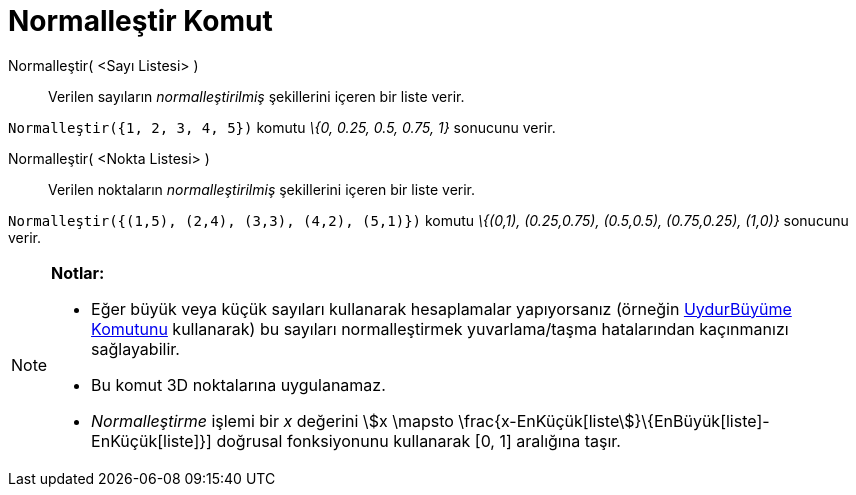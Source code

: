 = Normalleştir Komut
ifdef::env-github[:imagesdir: /tr/modules/ROOT/assets/images]

Normalleştir( <Sayı Listesi> )::
  Verilen sayıların _normalleştirilmiş_ şekillerini içeren bir liste verir.

[EXAMPLE]
====

`++Normalleştir({1, 2, 3, 4, 5})++` komutu _\{0, 0.25, 0.5, 0.75, 1}_ sonucunu verir.

====

Normalleştir( <Nokta Listesi> )::
  Verilen noktaların _normalleştirilmiş_ şekillerini içeren bir liste verir.

[EXAMPLE]
====

`++Normalleştir({(1,5), (2,4), (3,3), (4,2), (5,1)})++` komutu _\{(0,1), (0.25,0.75), (0.5,0.5), (0.75,0.25), (1,0)}_
sonucunu verir.

====

[NOTE]
====

*Notlar:*

* Eğer büyük veya küçük sayıları kullanarak hesaplamalar yapıyorsanız (örneğin
xref:/commands/UydurBüyüme.adoc[UydurBüyüme Komutunu] kullanarak) bu sayıları normalleştirmek yuvarlama/taşma
hatalarından kaçınmanızı sağlayabilir.
* Bu komut 3D noktalarına uygulanamaz.
* _Normalleştirme_ işlemi bir _x_ değerini stem:[x \mapsto \frac{x-EnKüçük[liste]}\{EnBüyük[liste]-EnKüçük[liste]}]
doğrusal fonksiyonunu kullanarak [0, 1] aralığına taşır.

====
